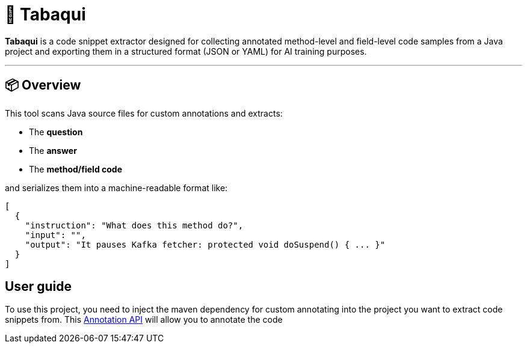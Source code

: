 = 🧠 Tabaqui

**Tabaqui** is a code snippet extractor designed for collecting annotated method-level and field-level code samples from a Java project and exporting them in a structured format (JSON or YAML) for AI training purposes.

'''

== 📦 Overview

This tool scans Java source files for custom annotations and extracts:

- The **question**
- The **answer**
- The **method/field code**

and serializes them into a machine-readable format like:

[source,json]
----
[
  {
    "instruction": "What does this method do?",
    "input": "",
    "output": "It pauses Kafka fetcher: protected void doSuspend() { ... }"
  }
]
----

== User guide

To use this project, you need to inject the maven dependency for custom annotating into the project you want to extract code snippets from. This https://github.com/LostArtist/ai-annotations-api[Annotation API] will allow you to annotate the code